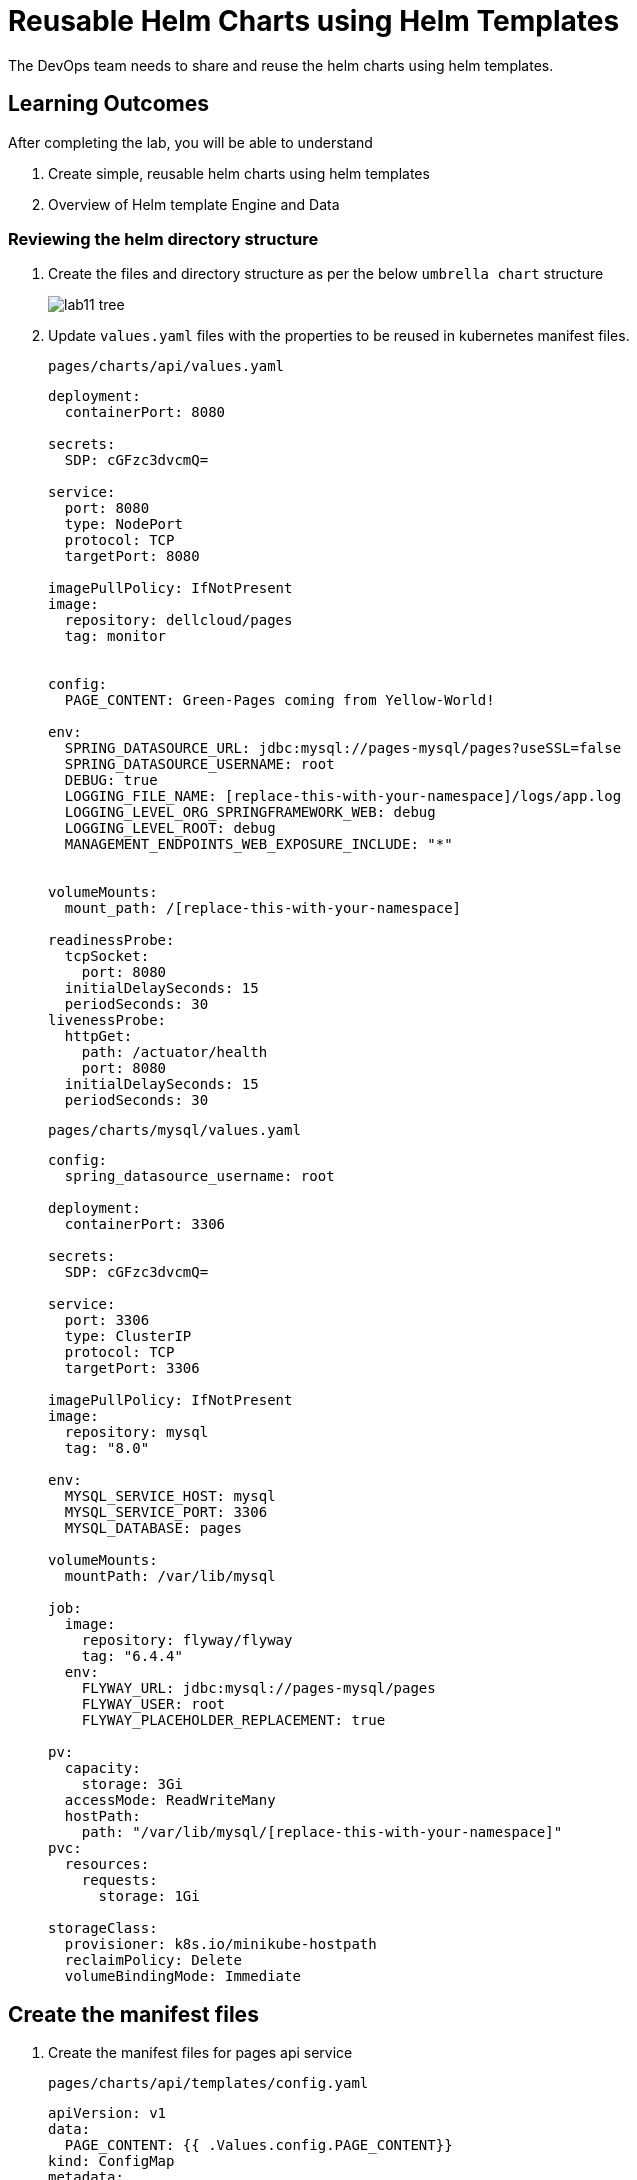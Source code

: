 = Reusable Helm Charts using Helm Templates
:stylesheet: boot-flatly.css
:nofooter:
:data-uri:
:icons: font
:linkattrs:

The DevOps team needs to share and reuse the helm charts using helm templates.

== Learning Outcomes
After completing the lab, you will be able to understand

. Create simple, reusable helm charts using helm templates
. Overview of Helm template Engine and Data

=== Reviewing the helm directory structure

. Create the files and directory structure as per the below `umbrella chart` structure
+
image::lab11-tree.png[]

. Update `values.yaml` files with the properties to be reused in kubernetes manifest files.

+
`pages/charts/api/values.yaml`
+
[source, yaml]
-------------

deployment:
  containerPort: 8080

secrets:
  SDP: cGFzc3dvcmQ=

service:
  port: 8080
  type: NodePort
  protocol: TCP
  targetPort: 8080

imagePullPolicy: IfNotPresent
image:
  repository: dellcloud/pages
  tag: monitor


config:
  PAGE_CONTENT: Green-Pages coming from Yellow-World!

env:
  SPRING_DATASOURCE_URL: jdbc:mysql://pages-mysql/pages?useSSL=false
  SPRING_DATASOURCE_USERNAME: root
  DEBUG: true
  LOGGING_FILE_NAME: [replace-this-with-your-namespace]/logs/app.log
  LOGGING_LEVEL_ORG_SPRINGFRAMEWORK_WEB: debug
  LOGGING_LEVEL_ROOT: debug
  MANAGEMENT_ENDPOINTS_WEB_EXPOSURE_INCLUDE: "*"


volumeMounts:
  mount_path: /[replace-this-with-your-namespace]

readinessProbe:
  tcpSocket:
    port: 8080
  initialDelaySeconds: 15
  periodSeconds: 30
livenessProbe:
  httpGet:
    path: /actuator/health
    port: 8080
  initialDelaySeconds: 15
  periodSeconds: 30
-------------

+
`pages/charts/mysql/values.yaml`
+
[source, yaml]
-------------
config:
  spring_datasource_username: root

deployment:
  containerPort: 3306

secrets:
  SDP: cGFzc3dvcmQ=

service:
  port: 3306
  type: ClusterIP
  protocol: TCP
  targetPort: 3306

imagePullPolicy: IfNotPresent
image:
  repository: mysql
  tag: "8.0"

env:
  MYSQL_SERVICE_HOST: mysql
  MYSQL_SERVICE_PORT: 3306
  MYSQL_DATABASE: pages

volumeMounts:
  mountPath: /var/lib/mysql

job:
  image:
    repository: flyway/flyway
    tag: "6.4.4"
  env:
    FLYWAY_URL: jdbc:mysql://pages-mysql/pages
    FLYWAY_USER: root
    FLYWAY_PLACEHOLDER_REPLACEMENT: true

pv:
  capacity:
    storage: 3Gi
  accessMode: ReadWriteMany
  hostPath:
    path: "/var/lib/mysql/[replace-this-with-your-namespace]"
pvc:
  resources:
    requests:
      storage: 1Gi

storageClass:
  provisioner: k8s.io/minikube-hostpath
  reclaimPolicy: Delete
  volumeBindingMode: Immediate
-------------

== Create the manifest files

. Create the manifest files for pages api service

+
`pages/charts/api/templates/config.yaml`
+

[source, yaml]
------------------
apiVersion: v1
data:
  PAGE_CONTENT: {{ .Values.config.PAGE_CONTENT}}
kind: ConfigMap
metadata:
  name: {{ .Chart.Name }}
------------------
+
`pages/charts/api/templates/secret.yaml`
+

[source, yaml]
------------------
apiVersion: v1
data:
  password: {{ .Values.secrets.SDP }}
kind: Secret
metadata:
  name: {{ .Release.Name }}-{{ .Chart.Name }}
------------------
+
`pages/charts/api/templates/service.yaml`
+

[source, yaml]
------------------
apiVersion: v1
kind: Service
metadata:
  labels:
    app: {{ .Release.Name }}-{{ .Chart.Name }}
  name: {{ .Release.Name }}-{{ .Chart.Name }}
spec:
  ports:
  - port: {{ .Values.service.port }}
    protocol: {{ .Values.service.protocol }}
    targetPort: {{ .Values.service.targetPort }}
  selector:
    app: {{ .Release.Name }}-{{ .Chart.Name }}
  type: {{ .Values.service.type }}
------------------

+
`pages/charts/api/templates/deployment.yaml`
+

[source, yaml]
------------------
apiVersion: apps/v1
kind: Deployment
metadata:
  labels:
    app: {{ .Release.Name }}-{{ .Chart.Name }}
  name: {{ .Release.Name }}-{{ .Chart.Name }}
spec:
  replicas: 1
  selector:
    matchLabels:
      app: {{ .Release.Name }}-{{ .Chart.Name }}
  strategy: {}
  template:
    metadata:
      labels:
        app: {{ .Release.Name }}-{{ .Chart.Name }}
    spec:
      containers:
        - image: {{ .Values.image.repository }}:{{ .Values.image.tag }}
          name: {{ .Chart.Name }}
          imagePullPolicy: {{ .Values.imagePullPolicy }}
          ports:
            - containerPort: {{ .Values.deployment.containerPort }}
          env:
            - name: PAGE_CONTENT
              valueFrom:
                configMapKeyRef:
                  name: {{ .Chart.Name }}
                  key: PAGE_CONTENT
            - name: SPRING_DATASOURCE_URL
              value: {{ .Values.env.SPRING_DATASOURCE_URL }}
            - name: SPRING_DATASOURCE_USERNAME
              value: {{ .Values.env.SPRING_DATASOURCE_USERNAME | quote}}
            - name: SPRING_DATASOURCE_PASSWORD
              valueFrom:
                secretKeyRef:
                  name: {{ .Release.Name }}-{{ .Chart.Name }}
                  key: password
            - name: DEBUG
              value: {{ .Values.env.DEBUG | quote}}
            - name: LOGGING_FILE_NAME
              value: {{ .Values.env.LOGGING_FILE_NAME | quote}}
            - name: LOGGING_LEVEL_ORG_SPRINGFRAMEWORK_WEB
              value: {{ .Values.env.LOGGING_LEVEL_ORG_SPRINGFRAMEWORK_WEB }}
            - name: LOGGING_LEVEL_ROOT
              value: {{ .Values.env.LOGGING_LEVEL_ROOT }}
            - name: MANAGEMENT_ENDPOINTS_WEB_EXPOSURE_INCLUDE
              value: "*"
          volumeMounts:
            - name: node-dir
              mountPath: /{{ .Release.Namespace }}
          readinessProbe:
            tcpSocket:
              port: {{ .Values.readinessProbe.tcpSocket.port }}
            initialDelaySeconds: {{ .Values.readinessProbe.initialDelaySeconds }}
            periodSeconds: {{ .Values.readinessProbe.periodSeconds }}
          livenessProbe:
            httpGet:
              path: {{ .Values.livenessProbe.httpGet.path }}
              port: {{ .Values.livenessProbe.httpGet.port }}
            initialDelaySeconds: {{ .Values.livenessProbe.initialDelaySeconds }}
            periodSeconds: {{ .Values.livenessProbe.periodSeconds }}
      volumes:
        - name: node-dir
          hostPath:
            path: /{{ .Release.Namespace }}

------------------

+
`pages/charts/mysql/templates/config.yaml`
+

[source, yaml]
------------------
apiVersion: v1
kind: ConfigMap
metadata:
  name: {{ .Chart.Name }}
data:
  spring.datasource.username: {{ .Values.config.spring_datasource_username }}
  V1__inital_schema.sql: |
    USE pages;
    create table pages(
    id bigint(20) not null auto_increment,
    business_name VARCHAR(50),
    address VARCHAR(50),
    category_id bigint(20),
    contact_number VARCHAR(50),
    primary key (id)
    )
    engine = innodb
    default charset = utf8;

------------------

+
`pages/charts/mysql/templates/secret.yaml`
+

[source, yaml]
------------------
apiVersion: v1
data:
  password: {{ .Values.secrets.SDP }}
kind: Secret
metadata:
  name: {{ .Release.Name }}-{{ .Chart.Name }}
------------------

+
`pages/charts/mysql/templates/service.yaml`
+

[source, yaml]
------------------
apiVersion: v1
kind: Service
metadata:
  name: pages-mysql
  labels:
    app: {{ .Release.Name }}-{{ .Chart.Name }}
spec:
  ports:
    - port: {{ .Values.service.port }}
  selector:
    app: {{ .Release.Name }}-{{ .Chart.Name }}
  type: {{ .Values.service.type }}
------------------

+
`pages/charts/mysql/templates/storage-class.yaml`
+

[source, yaml]
------------------
kind: StorageClass
apiVersion: storage.k8s.io/v1
metadata:
  name: {{ .Release.Name }}-{{ .Chart.Name }}-{{ .Release.Namespace }}
  labels:
    addonmanager.kubernetes.io/mode: EnsureExists
provisioner: {{ .Values.storageClass.provisioner }}
reclaimPolicy: {{ .Values.storageClass.reclaimPolicy }}
volumeBindingMode: {{ .Values.storageClass.volumeBindingMode }}

------------------

+
`pages/charts/mysql/templates/pv.yaml`
+

[source, yaml]
------------------
apiVersion: v1
kind: PersistentVolume
metadata:
  name: {{ .Release.Name }}-{{ .Chart.Name }}-{{ .Release.Namespace }}
  labels:
    type: local
spec:
  storageClassName: {{ .Release.Name }}-{{ .Chart.Name }}-{{ .Release.Namespace }}
  capacity:
    storage: {{ .Values.pv.capacity.storage }}
  accessModes:
    - {{ .Values.pv.accessMode }}
  hostPath:
    path: {{ .Values.pv.hostPath.path }}

------------------

+
`pages/charts/mysql/templates/pvc.yaml`
+

[source, yaml]
------------------
apiVersion: v1
kind: PersistentVolumeClaim
metadata:
  name: {{ .Release.Name }}-{{ .Chart.Name }}
spec:
  storageClassName: {{ .Release.Name }}-{{ .Chart.Name }}-{{ .Release.Namespace }}
  accessModes:
    - {{ .Values.pv.accessMode }}
  resources:
    requests:
      storage: {{ .Values.pvc.resources.requests.storage }}

------------------

+
`pages/charts/mysql/templates/flyway-job.yaml`
+

[source, yaml]
------------------
apiVersion: batch/v1
kind: Job
metadata:
  name: {{ .Release.Name }}-{{ .Chart.Name }}
  labels:
    app: {{ .Release.Name }}-{{ .Chart.Name }}
spec:
  template:
    spec:
      containers:
        - name: {{ .Chart.Name }}
          image: {{ .Values.job.image.repository }}:{{ .Values.job.image.tag }}
          imagePullPolicy: {{ .Values.imagePullPolicy }}
          args:
            - info
            - migrate
            - info
          env:
            - name: FLYWAY_URL
              value: {{ .Values.job.env.FLYWAY_URL }}
            - name: FLYWAY_USER
              value: {{ .Values.job.env.FLYWAY_USER }}
            - name: FLYWAY_PASSWORD
              valueFrom:
                secretKeyRef:
                  name: {{ .Release.Name }}-{{ .Chart.Name }}
                  key: password
            - name: FLYWAY_PLACEHOLDER_REPLACEMENT
              value: {{ .Values.job.env.FLYWAY_PLACEHOLDER_REPLACEMENT | quote}}
            - name: FLYWAY_PLACEHOLDERS_USERNAME
              valueFrom:
                configMapKeyRef:
                  name: {{ .Chart.Name }}
                  key: spring.datasource.username
            - name: FLYWAY_PLACEHOLDERS_PASSWORD
              valueFrom:
                secretKeyRef:
                  name: {{ .Release.Name }}-{{ .Chart.Name }}
                  key: password
          volumeMounts:
            - mountPath: /flyway/sql
              name: sql
      volumes:
        - name: sql
          configMap:
            name: {{ .Chart.Name }}
      restartPolicy: Never

------------------

+
`pages/charts/mysql/templates/deployment.yaml`
+

[source, yaml]
------------------
apiVersion: apps/v1
kind: Deployment
metadata:
  name: {{ .Release.Name }}-{{ .Chart.Name }}
  labels:
    app: {{ .Release.Name }}-{{ .Chart.Name }}
spec:
  selector:
    matchLabels:
      app: {{ .Release.Name }}-{{ .Chart.Name }}
  strategy:
    type: Recreate
  template:
    metadata:
      labels:
        app: {{ .Release.Name }}-{{ .Chart.Name }}
    spec:
      containers:
        - image: {{ .Values.image.repository }}:{{ .Values.image.tag }}
          name: {{ .Chart.Name }}
          imagePullPolicy: {{ .Values.imagePullPolicy }}
          env:
            - name: MYSQL_ROOT_PASSWORD
              valueFrom:
                secretKeyRef:
                  name: {{ .Release.Name }}-{{ .Chart.Name }}
                  key: password
            - name: MYSQL_SERVICE_HOST
              value: {{ .Values.env.MYSQL_SERVICE_HOST | quote }}
            - name: MYSQL_SERVICE_PORT
              value: {{ .Values.env.MYSQL_SERVICE_PORT | quote }}
            - name: MYSQL_DATABASE
              value: {{ .Values.env.MYSQL_DATABASE | quote }}
          ports:
            - containerPort: {{ .Values.deployment.containerPort }}
          volumeMounts:
            - name: mysql-persistent-storage
              mountPath: {{ .Values.volumeMounts.mountPath }}
      volumes:
        - name: mysql-persistent-storage
          persistentVolumeClaim:
            claimName: {{ .Release.Name }}-{{ .Chart.Name }}

------------------



=== Deploy using helm chart

. Before installing the helm chart check if your namespace exists and set the kubectl context to point to the right namespace.

+
[source, shell script]
------------------
kubectl get  ns
kubectl config get-contexts
kubectl config set-context --current --namespace [name-of-your-team]-dev
------------------

. Uninstall the previous app as we cannot upgrade

. Install the umbrella chart for pages app
+
[source, shell script]
------------------
helm template pages
helm uninstall pagesapp
helm install pagesapp pages --dry-run --debug
helm install pagesapp pages -n [name-of-your-team]-dev
------------------

. Verify the installation and deployment
+
[source, shell script]
------------------
helm list
kubectl get deploy pagesapp-api
kubectl get svc pagesapp-api
------------------

. Port forward to connect to pages service running inside K8s from the local machine
+
[source, shell script]
------------------
kubectl port-forward svc/pagesapp-api 8080:8080
------------------

. Test the pages application by performing CRUD operations using curl/postman.
Refer <<07-Pages-Curl-Commands.adoc#pages-curl-section, Pages Curl Guide>> for testing.

=== Task Accomplished

Devops team was successful in refactoring the helm chart to be simple and reusable.
